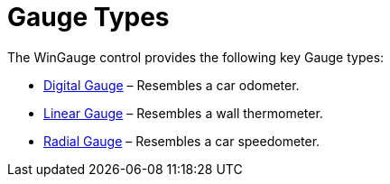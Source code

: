 ﻿////

|metadata|
{
    "name": "wingauge-gauge-types",
    "controlName": ["WinGauge"],
    "tags": ["Charting","Getting Started"],
    "guid": "{90CA55E9-728A-4F98-9D17-A6A52E64601D}",  
    "buildFlags": [],
    "createdOn": "0001-01-01T00:00:00Z"
}
|metadata|
////

= Gauge Types

The WinGauge control provides the following key Gauge types:

* link:wingauge-digital-gauges.html[Digital Gauge] – Resembles a car odometer.
* link:wingauge-linear-gauges.html[Linear Gauge] – Resembles a wall thermometer.
* link:wingauge-radial-gauges.html[Radial Gauge] – Resembles a car speedometer.